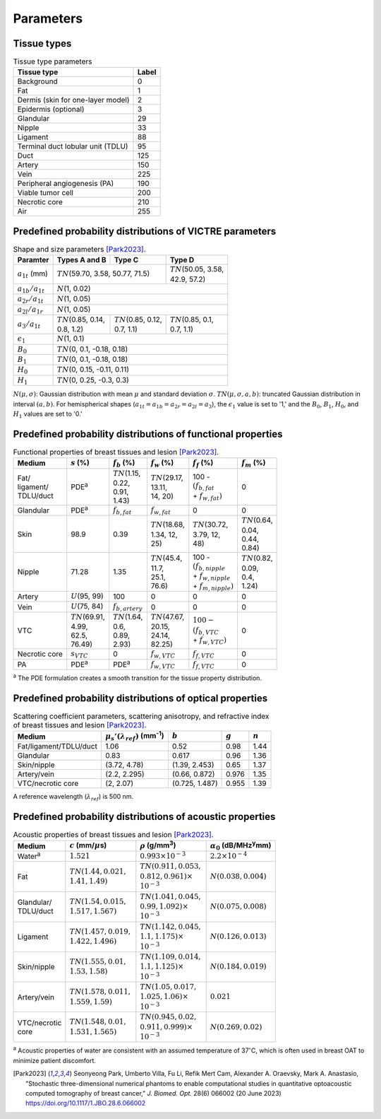 Parameters
==========

Tissue types
------------

.. table:: Tissue type parameters

  +-----------------------------------+-------+
  | Tissue type                       | Label |
  +===================================+=======+
  | Background                        | 0     |
  +-----------------------------------+-------+
  | Fat                               | 1     |
  +-----------------------------------+-------+
  | Dermis (skin for one-layer model) | 2     |
  +-----------------------------------+-------+
  | Epidermis (optional)              | 3     |
  +-----------------------------------+-------+
  | Glandular                         | 29    |
  +-----------------------------------+-------+
  | Nipple                            | 33    |
  +-----------------------------------+-------+
  | Ligament                          | 88    |
  +-----------------------------------+-------+
  | Terminal duct lobular unit (TDLU) | 95    |
  +-----------------------------------+-------+
  | Duct                              | 125   |
  +-----------------------------------+-------+
  | Artery                            | 150   |
  +-----------------------------------+-------+
  | Vein                              | 225   |
  +-----------------------------------+-------+
  | Peripheral angiogenesis (PA)      | 190   |
  +-----------------------------------+-------+
  | Viable tumor cell                 | 200   |
  +-----------------------------------+-------+
  | Necrotic core                     | 210   |
  +-----------------------------------+-------+
  | Air                               | 255   |
  +-----------------------------------+-------+


Predefined probability distributions of VICTRE parameters
---------------------------------------------------------

.. table:: Shape and size parameters [Park2023]_.

  +-----------------------+--------------------------+----------------------------+----------------------------+
  | Paramter              | Types A and B            | Type C                     | Type D                     |
  +=======================+==========================+============================+============================+
  | :math:`a_{1t}` (mm)   | :math:`TN`\ (59.70, 3.58, 50.77, 71.5)                | | :math:`TN`\ (50.05, 3.58,|
  |                       |                                                       | | 42.9, 57.2)              |
  +-----------------------+-------------------------------------------------------+----------------------------+
  | :math:`a_{1b}/a_{1t}` | :math:`N`\ (1, 0.02)                                                               |
  +-----------------------+------------------------------------------------------------------------------------+
  | :math:`a_{2r}/a_{1t}` | :math:`N`\ (1, 0.05)                                                               |
  +-----------------------+------------------------------------------------------------------------------------+
  | :math:`a_{2l}/a_{1r}` | :math:`N`\ (1, 0.05)                                                               |
  +-----------------------+---------------------------+---------------------------+----------------------------+
  | :math:`a_{3}/a_{1t}`  | | :math:`TN`\ (0.85, 0.14,| | :math:`TN`\ (0.85, 0.12,| | :math:`TN`\ (0.85, 0.1,  |
  |                       | | 0.8, 1.2)               | | 0.7, 1.1)               | | 0.7, 1.1)                |
  +-----------------------+---------------------------+---------------------------+----------------------------+
  | :math:`\epsilon_{1}`  | :math:`N`\ (1, 0.1)                                                                |
  +-----------------------+------------------------------------------------------------------------------------+
  | :math:`B_{0}`         | :math:`TN`\ (0, 0.1, -0.18, 0.18)                                                  |
  +-----------------------+------------------------------------------------------------------------------------+
  | :math:`B_{1}`         | :math:`TN`\ (0, 0.1, -0.18, 0.18)                                                  |
  +-----------------------+------------------------------------------------------------------------------------+
  | :math:`H_{0}`         | :math:`TN`\ (0, 0.15, -0.11, 0.11)                                                 |
  +-----------------------+------------------------------------------------------------------------------------+
  | :math:`H_{1}`         | :math:`TN`\ (0, 0.25, -0.3, 0.3)                                                   |
  +-----------------------+------------------------------------------------------------------------------------+

:math:`N(\mu,\sigma)`: Gaussian distribution with mean :math:`\mu` and standard deviation :math:`\sigma`.
:math:`TN(\mu,\sigma,a,b)`: truncated Gaussian distribution in interval :math:`(a,b)`.
For hemispherical shapes (:math:`a_{1t}=a_{1b}=a_{2r}=a_{2l}=a_{3}`), the :math:`\epsilon_{1}` value is set to '1,' and the :math:`B_{0}`, :math:`B_{1}`, :math:`H_{0}`, and :math:`H_{1}` values are set to '0.'


Predefined probability distributions of functional properties
-------------------------------------------------------------

.. table:: Functional properties of breast tissues and lesion [Park2023]_.

  +------------+----------------------+---------------------+----------------------+--------------------------+---------------------+
  | Medium     |:math:`s` (%)         |:math:`f_b` (%)      |:math:`f_w` (%)       |:math:`f_f` (%)           |:math:`f_m` (%)      |
  +============+======================+=====================+======================+==========================+=====================+
  | | Fat/     | PDE\ :sup:`a`        | | :math:`TN`\ (1.15,| | :math:`TN`\ (29.17,| | 100 -                  | 0                   |
  | | ligament/|                      | | 0.22,             | | 13.11,             | | :math:`(f_ {b,fat}`    |                     |
  | | TDLU/duct|                      | | 0.91,             | | 14, 20)            | | + :math:`f_{w,fat})`   |                     |
  |            |                      | | 1.43)             |                      |                          |                     |
  +------------+----------------------+---------------------+----------------------+--------------------------+---------------------+
  | Glandular  | PDE\ :sup:`a`        |:math:`f_{b,fat}`    |:math:`f_{w,fat}`     | 0                        | 0                   |
  +------------+----------------------+---------------------+----------------------+--------------------------+---------------------+
  | Skin       | 98.9                 | 0.39                | | :math:`TN`\ (18.68,| | :math:`TN`\ (30.72,    | | :math:`TN`\ (0.64,|
  |            |                      |                     | | 1.34, 12,          | | 3.79, 12,              | | 0.04,             |
  |            |                      |                     | | 25)                | | 48)                    | | 0.44,             |
  |            |                      |                     |                      |                          | | 0.84)             |
  +------------+----------------------+---------------------+----------------------+--------------------------+---------------------+
  | Nipple     | 71.28                | 1.35                | | :math:`TN`\ (45.4, | | 100 -                  | | :math:`TN`\ (0.82,|
  |            |                      |                     | | 11.7,              | | :math:`(f_{b,nipple}`  | | 0.09,             |
  |            |                      |                     | | 25.1,              | | + :math:`f_{w,nipple}` | | 0.4,              |
  |            |                      |                     | | 76.6)              | | + :math:`f_{m,nipple})`| | 1.24)             |
  +------------+----------------------+---------------------+----------------------+--------------------------+---------------------+
  | Artery     |:math:`U`\ (95, 99)   | 100                 | 0                    | 0                        | 0                   |
  +------------+----------------------+---------------------+----------------------+--------------------------+---------------------+
  | Vein       |:math:`U`\ (75, 84)   |:math:`f_{b,artery}` | 0                    | 0                        | 0                   |
  +------------+----------------------+---------------------+----------------------+--------------------------+---------------------+
  | VTC        | | :math:`TN`\ (69.91,| | :math:`TN`\ (1.64,| | :math:`TN`\ (47.67,| | :math:`100 -`          | 0                   |
  |            | | 4.99,              | | 0.6,              | | 20.15,             | | :math:`(f_{b,VTC}`     |                     |
  |            | | 62.5,              | | 0.89,             | | 24.14,             | | + :math:`f_{w,VTC})`   |                     |
  |            | | 76.49)             | | 2.93)             | | 82.25)             |                          |                     |
  +------------+----------------------+---------------------+----------------------+--------------------------+---------------------+
  | Necrotic   |:math:`s_{VTC}`       | 0                   |:math:`f_{w,VTC}`     |:math:`f_{f,VTC}`         | 0                   |
  | core       |                      |                     |                      |                          |                     |
  +------------+----------------------+---------------------+----------------------+--------------------------+---------------------+
  | PA         | PDE\ :sup:`a`        | PDE\ :sup:`a`       |:math:`f_{w,VTC}`     |:math:`f_{f,VTC}`         | 0                   |
  +------------+----------------------+---------------------+----------------------+--------------------------+---------------------+
:sup:`a` The PDE formulation creates a smooth transition for the tissue property distribution.


Predefined probability distributions of optical properties
----------------------------------------------------------

.. table:: Scattering coefficient parameters, scattering anisotropy, and refractive index of breast tissues and lesion [Park2023]_.

  +------------------------+---------------------------------------------+----------------+---------+---------+
  | Medium                 |:math:`\mu_s'(\lambda_{ref})` (mm\ :sup:`-1`)|:math:`b`       |:math:`g`|:math:`n`|
  +========================+=============================================+================+=========+=========+
  | Fat/ligament/TDLU/duct | 1.06                                        | 0.52           | 0.98    | 1.44    |
  +------------------------+---------------------------------------------+----------------+---------+---------+
  | Glandular              | 0.83                                        | 0.617          | 0.96    | 1.36    |
  +------------------------+---------------------------------------------+----------------+---------+---------+
  | Skin/nipple            | (3.72, 4.78)                                | (1.39, 2.453)  | 0.65    | 1.37    |
  +------------------------+---------------------------------------------+----------------+---------+---------+
  | Artery/vein            | (2.2, 2.295)                                | (0.66, 0.872)  | 0.976   | 1.35    |
  +------------------------+---------------------------------------------+----------------+---------+---------+
  | VTC/necrotic core      | (2, 2.07)                                   | (0.725, 1.487) | 0.955   | 1.39    |
  +------------------------+---------------------------------------------+----------------+---------+---------+
A reference wavelength (\ :math:`\lambda_{ref}`) is 500 nm.


Predefined probability distributions of acoustic properties
-----------------------------------------------------------

.. table:: Acoustic properties of breast tissues and lesion [Park2023]_.

  +----------------+-------------------------------+-------------------------------+-----------------------------------------+
  | Medium         |:math:`c` (mm/\ :math:`\mu`\ s)|:math:`\rho` (g/mm\ :sup:`3`)  |:math:`\alpha_{0}` (dB/MHz\ :sup:`y`\ mm)|
  +================+===============================+===============================+=========================================+
  | Water\ :sup:`a`|:math:`1.521`                  |:math:`0.993 \times 10^{-3}`   |:math:`2.2 \times 10^{-4}`               |
  +----------------+-------------------------------+-------------------------------+-----------------------------------------+
  | Fat            | | :math:`TN(1.44, 0.021,`     | | :math:`TN(0.911, 0.053,`    |:math:`N(0.038, 0.004)`                  |
  |                | | :math:`1.41, 1.49)`         | | :math:`0.812, 0.961) \times`|                                         |
  |                |                               | | :math:`10^{-3}`             |                                         |
  +----------------+-------------------------------+-------------------------------+-----------------------------------------+
  | | Glandular/   | | :math:`TN(1.54, 0.015,`     | | :math:`TN(1.041, 0.045,`    |:math:`N(0.075, 0.008)`                  |
  | | TDLU/duct    | | :math:`1.517, 1.567)`       | | :math:`0.99, 1.092) \times` |                                         |
  |                |                               | | :math:`10^{-3}`             |                                         |
  +----------------+-------------------------------+-------------------------------+-----------------------------------------+
  | Ligament       | | :math:`TN(1.457, 0.019,`    | | :math:`TN(1.142, 0.045,`    |:math:`N(0.126, 0.013)`                  |
  |                | | :math:`1.422, 1.496)`       | | :math:`1.1, 1.175) \times`  |                                         |
  |                |                               | | :math:`10^{-3}`             |                                         |
  +----------------+-------------------------------+-------------------------------+-----------------------------------------+
  | Skin/nipple    | | :math:`TN(1.555, 0.01,`     | | :math:`TN(1.109, 0.014,`    |:math:`N(0.184, 0.019)`                  |
  |                | | :math:`1.53, 1.58)`         | | :math:`1.1, 1.125) \times`  |                                         |
  |                |                               | | :math:`10^{-3}`             |                                         |
  +----------------+-------------------------------+-------------------------------+-----------------------------------------+
  | Artery/vein    | | :math:`TN(1.578, 0.011,`    | | :math:`TN(1.05, 0.017,`     |:math:`0.021`                            |
  |                | | :math:`1.559, 1.59)`        | | :math:`1.025, 1.06) \times` |                                         |
  |                |                               | | :math:`10^{-3}`             |                                         |
  +----------------+-------------------------------+-------------------------------+-----------------------------------------+
  | | VTC/necrotic | | :math:`TN(1.548, 0.01,`     | | :math:`TN(0.945, 0.02,`     |:math:`N(0.269, 0.02)`                   |
  | | core         | | :math:`1.531, 1.565)`       | | :math:`0.911, 0.999) \times`|                                         |
  |                |                               | | :math:`10^{-3}`             |                                         |
  +----------------+-------------------------------+-------------------------------+-----------------------------------------+
:sup:`a` Acoustic properties of water are consistent with an assumed temperature of 37\ :math:`^{\circ}`\ C, which is often used in breast OAT to minimize patient discomfort.


.. [Park2023]  Seonyeong Park, Umberto Villa, Fu Li, Refik Mert Cam, Alexander A. Oraevsky, Mark A. Anastasio, "Stochastic three-dimensional numerical phantoms to enable computational studies in quantitative optoacoustic computed tomography of breast cancer," *J. Biomed. Opt.* 28(6) 066002 (20 June 2023) https://doi.org/10.1117/1.JBO.28.6.066002

